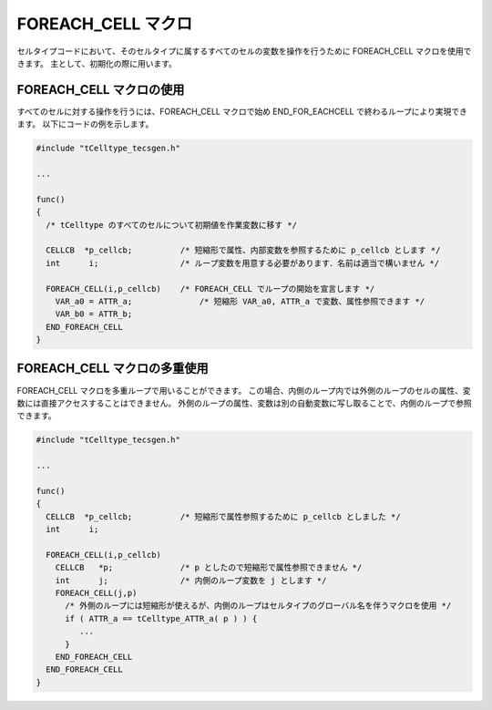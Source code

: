 .. _IMPref-foreach:

FOREACH_CELL マクロ
===============================

セルタイプコードにおいて、そのセルタイプに属するすべてのセルの変数を操作を行うために FOREACH_CELL マクロを使用できます。
主として、初期化の際に用います。

FOREACH_CELL マクロの使用
-----------------------------------

すべてのセルに対する操作を行うには、FOREACH_CELL マクロで始め END_FOR_EACHCELL で終わるループにより実現できます。
以下にコードの例を示します。

.. code-block:: c

  #include "tCelltype_tecsgen.h"

  ...

  func()
  {
    /* tCelltype のすべてのセルについて初期値を作業変数に移す */

    CELLCB  *p_cellcb;          /* 短縮形で属性、内部変数を参照するために p_cellcb とします */
    int      i;                 /* ループ変数を用意する必要があります．名前は適当で構いません */

    FOREACH_CELL(i,p_cellcb)	/* FOREACH_CELL でループの開始を宣言します */
      VAR_a0 = ATTR_a;		    /* 短縮形 VAR_a0, ATTR_a で変数、属性参照できます */
      VAR_b0 = ATTR_b;
    END_FOREACH_CELL
  }

FOREACH_CELL マクロの多重使用
-----------------------------------

FOREACH_CELL マクロを多重ループで用いることができます。
この場合、内側のループ内では外側のループのセルの属性、変数には直接アクセスすることはできません。
外側のループの属性、変数は別の自動変数に写し取ることで、内側のループで参照できます。

.. code-block:: c

  #include "tCelltype_tecsgen.h"

  ...

  func()
  {
    CELLCB  *p_cellcb;          /* 短縮形で属性参照するために p_cellcb としました */
    int      i;

    FOREACH_CELL(i,p_cellcb)
      CELLCB   *p;              /* p としたので短縮形で属性参照できません */
      int      j;		/* 内側のループ変数を j とします */
      FOREACH_CELL(j,p)
        /* 外側のループには短縮形が使えるが、内側のループはセルタイプのグローバル名を伴うマクロを使用 */
        if ( ATTR_a == tCelltype_ATTR_a( p ) ) {
	   ... 
	}
      END_FOREACH_CELL
    END_FOREACH_CELL
  }



